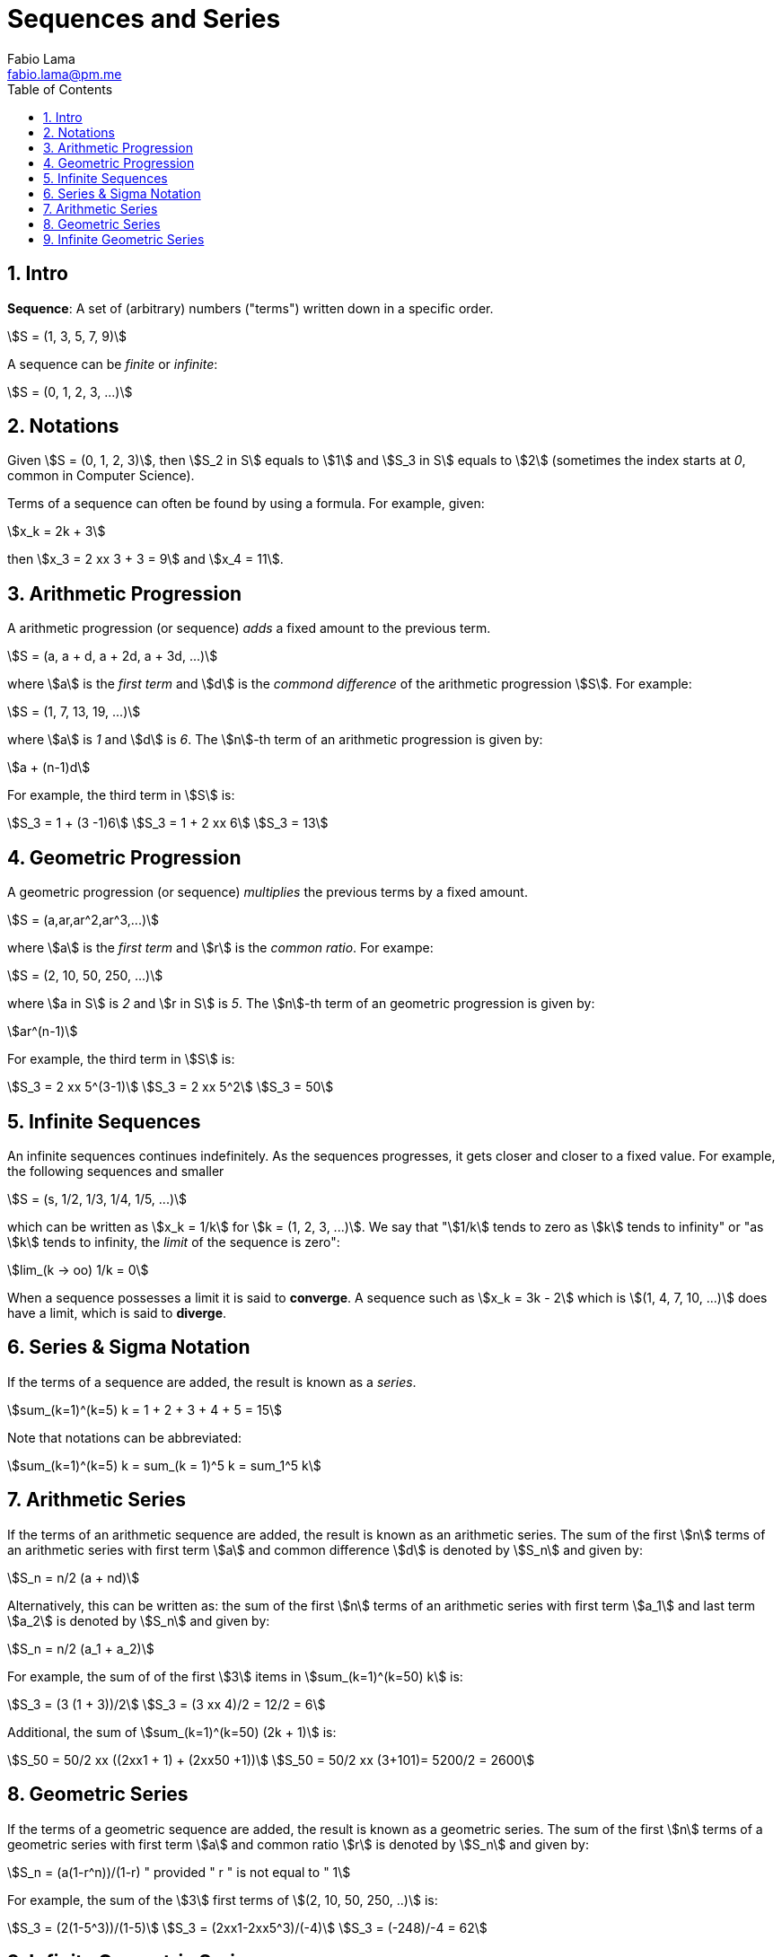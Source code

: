 = Sequences and Series
Fabio Lama <fabio.lama@pm.me>
:description: Module: CM1015 Computational Mathematics, started 04. April 2022
:toc:
:doctype: book
:sectnums: 4
:toclevels: 4
:stem:

== Intro

**Sequence**: A set of (arbitrary) numbers ("terms") written down in a specific order.

[stem]
++++
S = (1, 3, 5, 7, 9)
++++

A sequence can be _finite_ or _infinite_:

[stem]
++++
S = (0, 1, 2, 3, ...)
++++

== Notations

Given stem:[S = (0, 1, 2, 3)], then stem:[S_2 in S] equals to stem:[1] and
stem:[S_3 in S] equals to stem:[2] (sometimes the index starts at _0_, common in Computer Science).

Terms of a sequence can often be found by using a formula. For example, given:

[stem]
++++
x_k = 2k + 3
++++

then stem:[x_3 = 2 xx 3 + 3 = 9] and stem:[x_4 = 11].

== Arithmetic Progression

A arithmetic progression (or sequence) _adds_ a fixed amount to the previous
term.

[stem]
++++
S = (a, a + d, a + 2d, a + 3d, ...)
++++

where stem:[a] is the _first term_ and stem:[d] is the _commond difference_ of
the arithmetic progression stem:[S]. For example:

[stem]
++++
S = (1, 7, 13, 19, ...)
++++

where stem:[a] is _1_ and stem:[d] is _6_. The stem:[n]-th term of an
arithmetic progression is given by:

[stem]
++++
a + (n-1)d
++++

For example, the third term in stem:[S] is:

[stem]
++++
S_3 = 1 + (3 -1)6\
S_3 = 1 + 2 xx 6\
S_3 = 13
++++

== Geometric Progression

A geometric progression (or sequence) _multiplies_ the previous terms by a fixed
amount.

[stem]
++++
S = (a,ar,ar^2,ar^3,...)
++++

where stem:[a] is the _first term_ and stem:[r] is the _common ratio_. For exampe:

[stem]
++++
S = (2, 10, 50, 250, ...)
++++

where stem:[a in S] is _2_ and stem:[r in S] is _5_. The stem:[n]-th term of an
geometric progression is given by:

[stem]
++++
ar^(n-1)
++++

For example, the third term in stem:[S] is:

[stem]
++++
S_3 = 2 xx 5^(3-1)\
S_3 = 2 xx 5^2\
S_3 = 50
++++

== Infinite Sequences

An infinite sequences continues indefinitely. As the sequences progresses, it
gets closer and closer to a fixed value. For example, the following sequences
and smaller

[stem]
++++
S = (s, 1/2, 1/3, 1/4, 1/5, ...)
++++

which can be written as stem:[x_k = 1/k] for stem:[k = (1, 2, 3, ...)]. We say that "stem:[1/k] tends to zero as stem:[k] tends to infinity" or "as stem:[k] tends to infinity, the _limit_ of the sequence is zero":

[stem]
++++
lim_(k -> oo) 1/k = 0
++++

When a sequence possesses a limit it is said to **converge**. A sequence such as
stem:[x_k = 3k - 2] which is stem:[(1, 4, 7, 10, ...)] does have a limit, which
is said to **diverge**.

== Series & Sigma Notation

If the terms of a sequence are added, the result is known as a _series_.

[stem]
++++
sum_(k=1)^(k=5) k = 1 + 2 + 3 + 4 + 5 = 15
++++

Note that notations can be abbreviated:

[stem]
++++
sum_(k=1)^(k=5) k = sum_(k = 1)^5 k = sum_1^5 k
++++

== Arithmetic Series

If the terms of an arithmetic sequence are added, the result is known as an
arithmetic series. The sum of the first stem:[n] terms of an arithmetic series
with first term stem:[a] and common difference stem:[d] is denoted by
stem:[S_n] and given by:

[stem]
++++
S_n = n/2 (a + nd)
++++

Alternatively, this can be written as: the sum of the first stem:[n] terms of an
arithmetic series with first term stem:[a_1] and last term stem:[a_2] is denoted
by stem:[S_n] and given by:

[stem]
++++
S_n = n/2 (a_1 + a_2)
++++

For example, the sum of of the first stem:[3] items in stem:[sum_(k=1)^(k=50) k] is:

[stem]
++++
S_3 = (3 (1 + 3))/2\
S_3 = (3 xx 4)/2 = 12/2 = 6
++++

Additional, the sum of stem:[sum_(k=1)^(k=50) (2k + 1)] is:

[stem]
++++
S_50 = 50/2 xx ((2xx1 + 1) + (2xx50 +1))\
S_50 = 50/2 xx (3+101)= 5200/2 = 2600
++++

== Geometric Series

If the terms of a geometric sequence are added, the result is known as a
geometric series. The sum of the first stem:[n] terms of a geometric series with
first term stem:[a] and common ratio stem:[r] is denoted by stem:[S_n] and given
by:

[stem]
++++
S_n = (a(1-r^n))/(1-r) " provided " r " is not equal to " 1
++++

For example, the sum of the stem:[3] first terms of stem:[(2, 10, 50, 250, ..)] is:

[stem]
++++
S_3 = (2(1-5^3))/(1-5)\
S_3 = (2xx1-2xx5^3)/(-4)\
S_3 = (-248)/-4 = 62
++++

== Infinite Geometric Series

If the terms of an infite sequence are added, the result is known as an infinite
series. The sum of an infite number of terms of a geometric series with first term
stem:[a] and common ratio stem:[r] is denoted by stem:[S_(oo)] and given by:

[stem]
++++
S_(oo) = a/(1-r) " provided " -1 < r < 1
++++

For example, a first term of stem:[2] and a common ration of stem:[1/3] is:

[stem]
++++
S_(oo) = 2/(1-(1/3)) = 2/(2/3) = 3
++++
